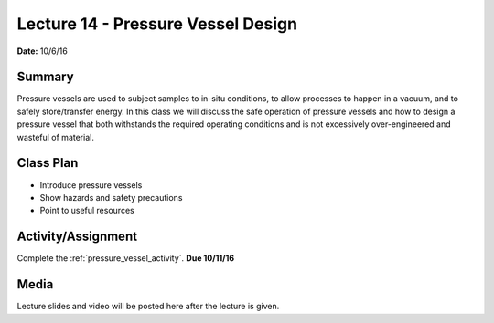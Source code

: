 .. _lecture_14:

Lecture 14 - Pressure Vessel Design
===================================

**Date:** 10/6/16

Summary
-------
Pressure vessels are used to subject samples to in-situ conditions, to allow
processes to happen in a vacuum, and to safely store/transfer energy. In this
class we will discuss the safe operation of pressure vessels and how to design a
pressure vessel that both withstands the required operating conditions and is
not excessively over-engineered and wasteful of material.

Class Plan
----------
* Introduce pressure vessels
* Show hazards and safety precautions
* Point to useful resources

Activity/Assignment
-------------------
Complete the :ref:`pressure_vessel_activity`. **Due 10/11/16**

Media
-----
Lecture slides and video will be posted here after the lecture is given.
